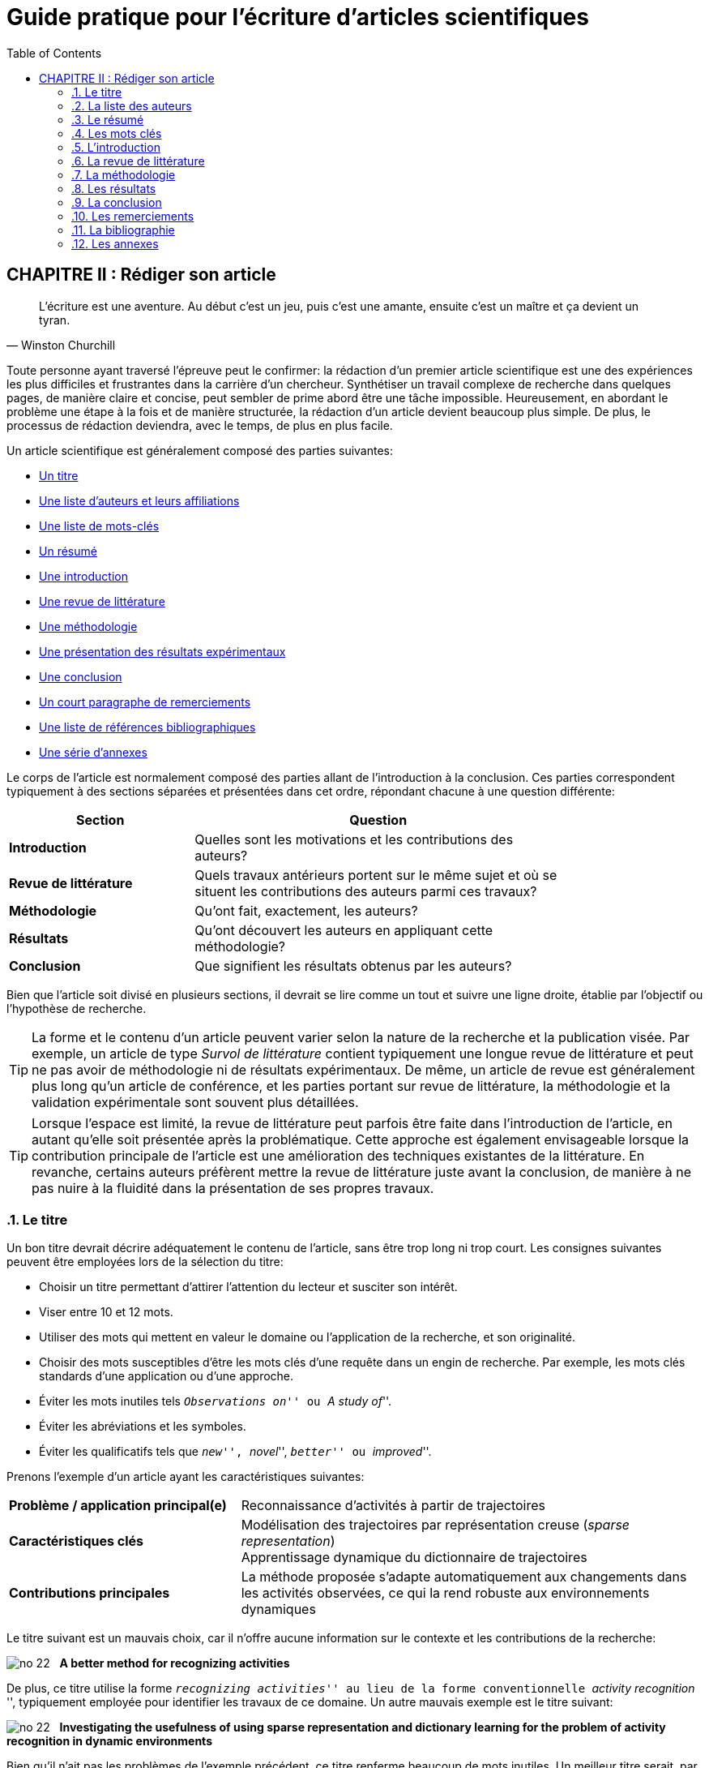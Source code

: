 = Guide pratique pour l'écriture d'articles scientifiques
:awestruct-layout: default
:awestruct-show_header: true
:imagesdir: images
:doctype: article
:icons:
:iconsdir: ../../images/icons
:toc:
:toc-placement!:

:numbered:

:homepage: http://localhost:4242

:good: image:../../images/icons/check-22.png[] &nbsp;
:bad: image:../../images/icons/no-22.png[] &nbsp;

// Hack to have the callouts work in example blocks:
:co1: image:../../images/icons/callouts/1.png[]
:co2: image:../../images/icons/callouts/2.png[]
:co3: image:../../images/icons/callouts/3.png[]
:co4: image:../../images/icons/callouts/4.png[]
:co5: image:../../images/icons/callouts/5.png[]
:co6: image:../../images/icons/callouts/6.png[]
:co7: image:../../images/icons/callouts/7.png[]
:co8: image:../../images/icons/callouts/8.png[]
:co9: image:../../images/icons/callouts/9.png[]
:co10: image:../../images/icons/callouts/10.png[]

toc::[]

:numbered!:


[[rediger-article]]
== CHAPITRE II : Rédiger son article

[[churchill]]
[quote, Winston Churchill]
____
L’écriture est une aventure. Au début c’est un jeu, puis c’est une amante, ensuite c’est un maître et ça devient un tyran.
____

:numbered:

Toute personne ayant traversé l'épreuve peut le confirmer: la rédaction d'un premier article scientifique est une des expériences les plus difficiles et frustrantes dans la carrière d'un chercheur. Synthétiser un travail complexe de recherche dans quelques pages, de manière claire et concise, peut sembler de prime abord être une tâche impossible. Heureusement, en abordant le problème une étape à la fois et de manière structurée, la rédaction d'un article devient beaucoup plus simple. De plus, le processus de rédaction deviendra, avec le temps, de plus en plus facile.

Un article scientifique est généralement composé des parties suivantes: 

[options="compact"]
====
* <<titre, Un titre>>
* <<liste-auteurs, Une liste d'auteurs et leurs affiliations>> 
* <<mots-cles, Une liste de mots-clés>>
* <<resume, Un résumé>>
* <<introduction, Une introduction>>
* <<revue-litterature, Une revue de littérature>>
* <<methodologie, Une méthodologie>>
* <<resultats, Une présentation des résultats expérimentaux>>
* <<conclusion, Une conclusion>>
* <<remerciements, Un court paragraphe de remerciements>> 
* <<bibliographie, Une liste de références bibliographiques>>
* <<annexes, Une série d'annexes>>
====
  
Le corps de l'article est normalement composé des parties allant de l'introduction à la conclusion. Ces parties correspondent typiquement à des sections séparées et présentées dans cet ordre, répondant chacune à une question différente:
    
[width="80%",cols="2,4",options="header"]
|=========================================================
| Section | Question
| *Introduction* | Quelles sont les motivations et les contributions des auteurs?
| *Revue de littérature* | Quels travaux antérieurs portent sur le même sujet et où se situent les contributions des auteurs parmi ces travaux?
| *Méthodologie* | Qu’ont fait, exactement, les auteurs?
| *Résultats* | Qu’ont découvert les auteurs en appliquant cette méthodologie?
| *Conclusion* | Que signifient les résultats obtenus par les auteurs?
|=========================================================

Bien que l'article soit divisé en plusieurs sections, il devrait se lire comme un tout et suivre une ligne droite, établie par l'objectif ou l'hypothèse de recherche.

TIP: La forme et le contenu d'un article peuvent varier selon la nature de la recherche et la publication visée. Par exemple, un article de type _Survol de littérature_ contient typiquement une longue revue de littérature et peut ne pas avoir de méthodologie ni de résultats expérimentaux. De même, un article de revue est généralement plus long qu'un article de conférence, et les parties portant sur revue de littérature, la méthodologie et la validation expérimentale sont souvent plus détaillées.

TIP: Lorsque l'espace est limité, la revue de littérature peut parfois être faite dans l'introduction de l'article, en autant qu'elle soit présentée après la problématique. Cette approche est également envisageable lorsque la contribution principale de l'article est une amélioration des techniques existantes de la littérature. En revanche, certains auteurs préfèrent mettre la revue de littérature juste avant la conclusion, de manière à ne pas nuire à la fluidité dans la présentation de ses propres travaux.    

[[titre]]
===	Le titre

Un bon titre devrait décrire adéquatement le contenu de l'article, sans être trop long ni trop court. Les consignes suivantes peuvent être employées lors de la sélection du titre:

====
* Choisir un titre permettant d'attirer l'attention du lecteur et susciter son intérêt.
* Viser entre 10 et 12 mots.
* Utiliser des mots qui mettent en valeur le domaine ou l'application de la recherche, et son originalité.
* Choisir des mots susceptibles d'être les mots clés d'une requête dans un engin de recherche. Par exemple, les mots clés standards d'une application ou d'une approche. 
* Éviter les mots inutiles tels ``__Observations on__'' ou ``__A study of__''.
* Éviter les abréviations et les symboles.
* Éviter les qualificatifs tels que ``__new__'', ``__novel__'', ``__better__'' ou ``__improved__''.
====

Prenons l'exemple d'un article ayant les caractéristiques suivantes:

[width="100%", cols="4,8"]
|=========================================================
| *Problème / application principal(e)* | Reconnaissance d'activités à partir de trajectoires
| *Caractéristiques clés* | 

Modélisation des trajectoires par représentation creuse (_sparse representation_) +
Apprentissage dynamique du dictionnaire de trajectoires

| *Contributions principales* | La méthode proposée s'adapte automatiquement aux changements dans les activités observées, ce qui la rend robuste aux environnements dynamiques  
|=========================================================      

Le titre suivant est un mauvais choix, car il n'offre aucune information sur le contexte et les contributions de la recherche:

// .Un mauvais choix de titre
====
{bad} *A better method for recognizing activities*
====

De plus, ce titre utilise la forme ``__recognizing activities__'' au lieu de la forme conventionnelle ``__activity recognition__ '', typiquement employée pour identifier les travaux de ce domaine. Un autre mauvais exemple est le titre suivant:

====
{bad} *Investigating the usefulness of using sparse representation and dictionary learning for the problem of activity recognition in dynamic environments*
====

Bien qu'il n'ait pas les problèmes de l'exemple précédent, ce titre renferme beaucoup de mots inutiles. Un meilleur titre serait, par exemple, le suivant: 

====
{good} *Dynamic activity recognition using sparse representation and dictionary learning*
====

Ainsi, ce titre renseigne le lecteur sur l'application (i.e., _activity recognition_), l'approche proposée (i.e., _sparse representation_ avec _dictionary learning_), et la contribution de la recherche (i.e., _dynamic_). 

Des astuces de style peuvent également être utilisées pour rendre un titre plus intéressant, comme dans l'exemple suivant:

====
{good} *SARA: A dynamic activity recognition approach using sparse representation and dictionary learning*
====

////

TIP: Pour que l'article puisse être trouvé à partir d'une requête non-spécifique dans un moteur de recherche (i.e., une requête ne visant pas directement l'article), éviter les mots trop génériques ou trop spécifiques. Ainsi, les mots trop génériques risquent d'engendrer trop de résultats à une requête contenant ces mots. À l'opposé, les mots trop spécifiques limitent les chances de l'article d'être retrouvé à l'aide d'une requête portant sur un thème plus général (e.g., une approche ou une application).
////

TIP: Certains revues ou conférences exigent également un titre courant (_running title_) qui sera imprimé en tête ou en pied de page de l'article. Le titre courant est généralement une version écourtée du titre principal, et a normalement entre 30 et 50 caractères.

[[liste-auteurs]]
=== La liste des auteurs

Si l'article comporte plusieurs co-auteurs, il est nécessaire de déterminer l'ordre dans lequel apparaissent leurs noms dans l'article. En apparence banale, cette décision peut être source de conflit car l'ordre des auteurs est souvent associé à l'importance de leur contribution dans le travail. En particulier, une plus grande reconnaissance est traditionnellement donnée au premier auteur de la liste, ce qui peut avantager cet auteur lors de demandes de bourse ou de  subventions.

Les règles utilisées pour déterminer l’ordre des auteurs varient d’une équipe de recherche à une autre, et cet ordre est normalement choisi par le directeur de l'équipe. Les règles les plus souvent rencontrées sont les suivantes:

Ordre de contribution::
Les auteurs sont énumérés selon leur contribution à la préparation de l’article ou au financement de la recherche, allant de la plus grande contribution à la moindre. Certains superviseurs vont intentionnellement mettre les étudiants du projet comme premiers auteurs, afin d'augmenter leurs chances d'obtenir une bourse.
////
, car la reconnaissance associée à ce rôle est plus importante pour l'étudiant que pour eux-mêmes
////

Ordre alphabétique::
Pour éviter les conflits, certaines personnes vont préférer mettre les auteurs en ordre alphabétique de leur nom de famille. Cette règle est également employée pour les articles ayant un grand nombre d'auteurs. 
// Évidemment, les personnes dont le nom famille commence par la lettre \'__A__' trouverons cette règle particulièrement intéressante...

Autres considérations::
D’autres règles peuvent également être employées pour déterminer l’ordre des auteurs. Par exemple, dans le domaine de la santé (et, par extension, en génie biomédical), il est fréquent que le directeur de l’équipe soit placé en dernier, ce qui lui confère une reconnaissance particulière. 

Il arrive aussi que les auteurs soient triés selon leur affiliation (e.g., université, département, etc.) ou leur rôle (e.g., étudiant, superviseur, co-superviseur, etc.).

CAUTION: Comme toujours, il est important de consulter son superviseur, ainsi que les autres co-auteurs, dans cette décision.

[[resume]]
=== Le résumé

Le résumé (i.e., __abstract__ en anglais) joue un rôle essentiel dans un article. D'une part, il sert à susciter l'intérêt du lecteur et lui convier rapidement la nature du travail. Un bon résumé incitera le lecteur à lire l'article au complet, tandis qu'un résumé mal rédigé aura l'effet inverse. D'autre part, alors que l'accès à l'article complet est souvent limité, le résumé est normalement disponible sans restriction.        

Un bon résumé devrait être une version condensée de l'article, suivant la même structure que l'article et faisant ressortir les points principaux de chacune de ses sections. Voici quelques consignes à suivre lors de la rédaction du résumé: 
====
* Le résumé doit mentionner clairement les éléments suivants:
+
** Le contexte et la problématique de recherche.
** Les objectifs et les contributions principales.
** Les étapes principales de la méthodologie (e.g., cadre expérimental, approche d'analyse, etc.).
** Les résultats les plus importants et les conclusions.
+
* Le résumé doit souligner clairement l'aspect original et innovateur du travail.
// * Le passé devrait normalement être employé dans la rédaction
* Le résumé doit respecter les contraintes de longueur imposées par la revue ou le système de soumission (typiquement entre 150 et 250 mots).
* Le résumé doit être indépendant de l'article, et devrait pouvoir se lire sans avoir à consulter ce dernier.
*	Le résumé ne doit pas être une seconde introduction.  C’est-à-dire qu’il doit être un résumé _complet_ de l’article et inclure la méthodologie, des résultats et des conclusions.
* Le résumé ne doit pas contenir de références à la littérature, aux figures ou aux tableaux de l'article.
* Le résumé ne doit pas contenir d'acronymes ou d'abréviations, sauf si elles sont connues et conventionnelles.
====

Revenant à notre exemple précédent, on pourrait proposer le résumé suivant: 

====
{good} *Abstract:* +
{co1} Activity recognition is essential to many pervasive computing applications related to surveillance, assisted living, healthcare and human-computer interfaces. {co2} So far, research in this field has focused on small static environments, which allow only well-defined activities. However, several important applications are set in large-scale environments, such as factories or hospitals, where activities can be complex and emerging behaviors are common. {co3} In this paper, we propose a novel approach based on sparse representation to recognize activities from spatio-temporal data. Using an online dictionary learning strategy, this approach can adapt to changes in dynamic environments, making it more robust than existing methods. {co4} To assess the usefulness of our approach, we evaluated its performance on four real-life datasets, and compared it to that of state-of-the-art methods based on Hierarchical Hidden Markov Models and Gaussian Mixture Models. {co5} Results of these experiments showed our approach to be more accurate than existing methods on the tested datasets.
====

Ce résumé peut être décomposé comme suit:

<1> Contexte de recherche
<2> Problématique de recherche
<3> Contributions principales
<4> Méthodologie expérimentale
<5> Résultats et conclusion    

TIP: Bien que le résumé soit au début de l'article, cette partie devrait normalement être rédigée *en dernier*. Une technique pour aider la rédaction de cette partie est la suivante. On commence d'abord par identifier les phrases les plus importantes de chaque section. On forme ensuite un paragraphe avec ces phrases, en respectant leur ordre dans l'article. Enfin, on révise le paragraphe en retirant ou ajoutant des mots, de manière à rendre le tout cohérent et clair.

[[mots-cles]]
=== Les mots clés

La plupart des conférences ou revues exigent les auteurs de fournir une liste de 3 à 10 mots clés qui serviront à classifier et indexer l’article. Tout comme le titre, le choix de cette liste est important car il permettra aux lecteurs de trouver l’article plus facilement, à partir d’une requête reliée au même thème dans un engin de recherche. Suivez ces consignes pour le choix des mots clés:

====
* Ne pas séparer les mots composés formant une seule unité sémantique. Par exemple, on mettrait le mot composé *_wireless communications_* dans la liste, au lieu des mots *_wireless_* et *_communications_* séparément. 
* Inclure *tous* les mots (simples ou composés) importants du titre et du résumé. Dans certains cas, il peut également être pertinent d'inclure les mots importants du titre de la revue ou de la conférence, par exemple, le mot composé *_environmental science_* pour la conférence _International Conference on Energy and Environmental Science_.
* Utiliser le pluriel pour les mots clés désignant un élément quantifiable. Ainsi, on préfèrera *_networks_* à *_network_*.
* Éviter les abréviations et les acronymes non conventionnels. Pour les acronymes conventionnels, on peut également ajouter la forme épelée de l'acronyme comme un mot composé. Par exemple, on mettrait l'acronyme *_VCSEL_* et le mot composé *_Vertical Cavity Surface Emission Laser_* comme deux mots clés séparés.
* Ne pas lier, si possible, les mots composés par un trait d'union. Par exemple, mettre *_knowledge management_* au lieu de *_knowledge-management_*.
* Respecter les contraintes de la conférence ou revue (e.g., nombre minimum et maximum de mots clés, lettres minuscules ou majuscules, ordre alphabétique ou importance, etc.).
====

En se basant sur ces consignes, on pourrait identifier les mots clés suivants:

====
{good} *Mots clés*: Modeling; Numerical simulation; Iterative method; Algorithm; Turbulent flow; Aerodynamics; Velocity distribution; Three dimensional flow; Rotor; Wake; Wind generator; Wind energy 
====

TIP: Une stratégie pour identifier des mots clés pertinents est de consulter ceux utilisés dans les articles similaires au sien.

[[introduction]]
=== L’introduction

Étant la première section rencontrée par le lecteur, l'introduction peut avoir un impact important sur sa perception de l'ensemble du travail. Une introduction mal rédigée, ou dans laquelle les motivations, objectifs ou contributions de la recherche ne sont pas clairement décrits, laissera une mauvaise impression au lecteur. Il est donc important d'accorder un soin particulier à cette section.

Une bonne introduction contient typiquement les parties suivantes:

:numbered!:

==== Contexte
L'introduction commence normalement par une présentation générale du contexte (e.g., domaine, application, processus, etc.) dans lequel s'insère la recherche. Le rôle de cette partie est double. Tout d'abord, elle permet d'amener naturellement le lecteur vers la problématique spécifique de recherche. Ensuite, elle sert à motiver la recherche en décrivant l'importance de son contexte.


Par exemple, la présentation du contexte pourrait se faire comme suit:

====
{good} In recent years, the field of applied spectroscopy has attracted a growing amount of interest, due to its numerous applications in the detection of chemicals and microorganisms, sensors and medical instrumentation [1]. In many industrial systems, the task of recognizing color plays a key role *...*
====

La référence [1] correspondrait typiquement à un article général ou un survol de littérature sur le domaine de la spectroscopie appliquée.


==== Problématique

Une fois le contexte général établi, il faut identifier plus précisément le problème ou la question spécifique à la recherche présentée dans l’article. Par exemple, il peut s’agir d’une limitation des approches existantes, d’une application nouvelle ou différente, d’une question ouverte, etc. Une fois de plus, il faut bien insister sur l’importance du problème visé ou la question visée par la recherche, pour qu’elle ne soit pas perçue comme simpliste ou inutile.

Voici un exemple de problématique:

====
{good} Although various activity recognition methods have been proposed, most of them are constrained to small static environments in which only a few well-defined activities are allowed. This constitutes a significant limitation, as several important applications are set in large-scale environments with complex activities and emerging behaviors. As emphasized by Smith and Jones [2], activity recognition in dynamic environments is a highly complex problem for which no satisfying solution exists *...*
====

Dans ce cas, la référence [2] est employée pour justifier l'importance du problème de recherche.

==== Contributions

La partie suivante sert à décrire l'approche proposée pour répondre au problème ou à la question de recherche. L'objectif n'est pas de décrire en détails cette approche (cela sera fait dans la section <<methodologie, Méthodologie>>) mais plutôt de présenter ses grandes lignes, en mettant l'accent sur ses *avantages* et *aspects innovateurs*.

Par exemple:

====
{good} To address this problem, we propose a transmit diversity scheme that improves the signal quality at the receiver on one side of the link by simple processing across two transmit antennas on the opposite side. The scheme may easily be generalized to two transmit antennas and M receive antennas to provide *...* 

Our approach differs from existing methods in two important ways. First, it is done without any feedback from the receiver to the transmitter. Also, the computational complexity is significantly lower than *...*
====

==== Plan de l'article

Il est courant de terminer l'introduction en présentant la structure du reste de l'article, comme dans l'exemple suivant:

====
{good} The rest of this paper is organized as follows. In Section II, the classical maximal ratio combining approach is discussed and basic definitions are given. In Section III, we then present our proposed two-branch transmit diversity scheme *...*
====

TIP: L'introduction est, pour plusieurs, la partie de l'article la plus difficile à rédiger. Cela s'explique par le fait suivant: en étant la majorité du temps concentré sur les détails de sa recherche (e.g., implémentation de la solution, analyse des résultats, etc.) il est facile de perdre de vue les motivations, hypothèses et objectifs initiaux de cette recherche. Pour faciliter la  rédaction, il est donc nécessaire de prendre un certain recul et de considérer la recherche dans son ensemble.

CAUTION: Dans un article complet, l'introduction ne devrait pas faire une revue de la littérature. Seules les références nécessaires à la motivation de la recherche sont nécessaires.

:numbered:

[[revue-litterature]]
===	La revue de littérature

Comme l'indique son nom, cette section sert à présenter les principaux travaux de la littérature portant sur le même sujet que l'article. L'objectif n'est pas de faire un survol complet des travaux d'un domaine, tel que fait dans un article de type _Survol de littérature_, mais plutôt de situer les contributions de l'article par rapport aux travaux antérieurs. Cette section permet également de démontrer au lecteur sa connaissance du domaine. 

Respectez les consignes suivantes lors de la rédaction de la revue de littérature:

====
* Se concentrer sur les travaux récents, si possible considérés comme l'état de l’art pour le problème ciblé, et sur ceux (peut-être moins récents) qui contiennent les idées les plus proches de celles exploitées dans l’article.
* Se limiter à des publications de qualité, dans des revues ou conférences réputées. Cela implique qu'il faut *lire* les articles référés!
* Structurer les travaux de manière cohérente, par exemple, selon l’approche qu’ils proposent ou leur application.
* Identifier les avantages et limitations respectives des travaux cités.
* Si les mêmes auteurs ont publié plusieurs articles sur le même sujet, citer uniquement le travail le plus récent ou celui qui est relié de plus près à l’article que vous rédigez.
====

Les exemples suivants illustrent certaines de ces consignes:

====
{good} In order to minimize crosstalk, all-solid multicore fibers have been demonstrated with heterogeneous [11] or trench-assisted [12], [13] cores, as well as in a ring configuration [14]. On the other hand, Tsuchida et al. [15] have shown that single-core holey microstructured fibers (MFs) can be tailored to much lower bend radii *...*
====

====
{good} 
Aras et al. [3] present a generative framework, based on Hierchical Hidden Markov Models (HHMM), to identify the activites of elderly people in a nursing home *...* Due to its ability to learn high-level activities, this approach obtained a higher accuracy than the standard HMM model *...* However, as pointed out later [4], transition-based models like HHMM are often sensitive to variations in the set of activities *...*
====

TIP: Utilisez les bases de données de la bibliothèque (_Compendex_, _Inspec_, _IEEExplore_, _PubMed_, etc.) ou des outils tels que _Google Scholar_ pour faciliter la recherche de références. Ces outils permettent de limiter la recherche aux travaux récents en spécifiant une année minimale. Par ailleurs, le nombre de références à chaque article énuméré est affiché par ces outils et peut être utilisé pour identifier les travaux les plus influents d’un domaine.

CAUTION: Une revue de littérature trop générale ou n’incluant pas les travaux considérés comme l'état de l’art est un motif fréquent de refus d’un article.

[[methodologie]]
===	La méthodologie

Cette section constitue normalement le noyau central de l'article. C'est dans celle-ci qu'on explique en détails les principaux éléments de sa recherche, les étapes de sa réalisation, ainsi que l'approche expérimentale utilisée pour valider ses hypothèses. 

:numbered!:

==== Structure et titres

La méthodologie est très souvent la section la plus longue et la plus complexe d’un article. Elle renferme normalement plusieurs sous-sections et il n’est pas rare d’avoir même des sous-sous-sections. Il est donc important de bien structurer sa présentation, de sorte que le lecteur puisse suivre et comprendre chacune de ses parties, sans avoir à revenir en arrière ou lire une autre section.

Pour faciliter la tâche du lecteur, il est nécessaire de choisir des titres significatifs pour les sous-sections. Un bon titre devrait donner une idée précise sur le contenu de la sous-section, en utilisant aussi peu de mots que possible.

Par exemple, le titre suivant décrit bien le contenu de la section, mais est trop long:
====
{bad} *The process of learning our model using training data*
====

Un titre plus court mais informatif serait le suivant:
====
{good} *Learning the model*
====

==== Notation

Les articles scientifiques utilisent souvent des symboles mathématiques pour identifier les différentes variables, constantes, paramètres, etc. de la méthode de recherche. L’utilisation de tels symboles permet de simplifier grandement l'écriture, mais peut également confondre le lecteur, en particulier si ce dernier n’est pas familier avec la notation employée.

Pour faciliter le plus possible la lecture, il faut s'assurer de bien présenter la notation au début de la méthodologie. Cela correspond à:

* Spécifier les règles générales de notation. Par exemple, il est commun d'utiliser une lettre majuscule pour désigner une matrice, une lettre minuscule en gras pour un vecteur, et une lettre minuscule pour un scalaire
* Définir chacun des symboles employés dans la méthodologie, en spécifiant son type (e.g., nombre entier positif, matrice _m_ x _n_ de nombre réels, etc.) et son rôle (e.g., méta-paramètre du modèle, variable représentant un certain élément du modèle, etc.)

Lorsque la notation renferme un grand nombre de symboles, celle-ci peut être synthétisée sous la forme d'un tableau. Par exemple:

[width="80%",cols="^1,6",options="header"]
|=========================================================
| Symbol | Definition
|   _D_  | An _n_ x _l_ matrix representing the dictionary of training trajectories
|   _n_  | The number of training trajectories
|   _l_  | The length of a training trajectory 
| *...*  |  *...*
|=========================================================

==== Cadre théorique

Avant de décrire en détail sa méthode de recherche, il peut être nécessaire de présenter le cadre théorique sur lequel s'appuie cette méthode. Ce dernier est composé de principes généraux reconnus dans le domaine, qui sont utilisés ou adaptés dans sa propre méthode. L'objectif du cadre théorique est double:

. Motiver son propre travail en le reliant à des concepts reconnus
. Alléger la présentation de sa méthode en référant à des travaux utilisant les mêmes concepts

Par exemple, le cadre théorique pourrait contenir une technique reconnue sur laquelle se base l'approche proposée dans l'article:
====
{good} We first present the sparse reconstruction model that underlies the proposed approach. In this model, a signal _y_ is represented as a sparse linear combination of training signals in a dictionary _D_, known as _atoms_. This model can be expressed as follows: *...* The task of finding the combination coefficients in this model is known as _basis pursuit denoising_ [5] *...*
====

==== Description de la méthode

Une fois la notation et le cadre théorique présentés, on peut ensuite décrire sa propre méthode de recherche. Selon la nature de la recherche, cette description peut contenir les éléments suivants:
 
* Les principales étapes de la méthodologie (e.g., analyse, conception, implémentation, etc.).
* Les composantes majeures du système ou du montage expérimental, ainsi que leur rôle, propriétés, etc.
* Les processus de calcul sous forme d’équations, de circuits ou d'algorithmes.
* Les caractéristiques théoriques de la méthode (e.g., les variables indépendantes, les variables dépendantes, le traitement des variables confuses, etc. dans le cas d’une modélisation mathématique, ou la complexité en termes de temps de calcul et de mémoire, etc. dans le cas d’un algorithme).

Les conseils suivants sont à considérer dans la description de la méthode:

====
* Pour faciliter la compréhension du lecteur, présenter les principes généraux de la méthode avant ses détails. Par exemple, on peut illustrer la méthode à l’aide d’un schéma conceptuel et décrire les différentes composantes de ce schéma.
* S’assurer que le lecteur a tous les détails nécessaires pour reproduire les travaux décrits dans l'article.
* Justifier ses choix d’analyse, conception, etc. à l’aide d’arguments théoriques (e.g., preuve mathématique), de principes reconnus ou de données empiriques (dans ce cas, celles-ci doivent être abondantes). Citer des travaux de la littérature si nécessaire.
* Centrer le contenu de cette partie autour des objectifs et contributions de recherche présentés dans l’introduction. La principale contribution devrait ainsi occuper une partie plus importante que les contributions mineures.
====

==== Protocole expérimental

Le nombre de travaux de recherche augmentant sans cesse, la validation expérimentale de ces travaux devient de plus en plus importante. Conséquemment, même si un article offre des contributions originales et de bons résultats, il peut quand même être refusé si son protocole expérimental est incomplet ou inadéquat.

Un bon protocole expérimental devrait ainsi avoir les deux propriétés suivantes:

Sensibilité et Spécificité::
+
Les expérimentations doivent permettre de valider ou d’invalider une hypothèse de départ.  Les conditions expérimentales doivent donc idéalement avoir été contrôlées pour bien mesurer les effets recherchés (sensibilité) et ne mesurer que ces effets (spécificité).
+
Reproductibilité::
Comme pour la description de la méthode, il est essentiel de fournir tous les détails nécessaires pour répéter les expériences décrites dans l'article et obtenir les mêmes résultats ou conclusions. Cela peut inclure:
+
====
* Les données utilisées dans les expériences, la nature de ces données et leurs sources. Si ces données proviennent de simulations, décrire le processus et les paramètres utilisés pour les générer.
* L'environnement dans lequel les expériences ont été réalisées. Par exemple, si les tests ont été réalisés par des moyens informatiques, spécifier leurs caractéristiques matérielles et logicielles (e.g., nombre de processeurs et leur cadence, quantité de mémoire vive, langage de programmation, etc.). Si les tests utilisent des instruments de mesure, on spécifiera toutes leurs caractéristiques pertinentes (e.g. marque, précision, méthode de calibrage utilisée, etc.).
* Les différentes approches testées, ainsi que les valeurs des paramètres employées durant les tests.
* Les métriques employées pour évaluer la validité des approches testées.
====
+
Pertinence::
Une propriété tout aussi importante du protocole expérimental est sa pertinence. Des caractéristiques communes aux protocoles pertinents sont les suivantes:
+
====
* Les données correspondent bien (e.g., taille, complexité, etc.) à celles pouvant être rencontrées dans l'application de la recherche.
* Les approches utilisées comme étalons de comparaison sont considérées comme l'état-de-l'art.
* La procédure pour déterminer les paramètres des méthodes testées est non-biaisée, pour ne pas avantager certaines méthodes au détriment des autres.
* Les métriques d'évaluation sont celles couramment utilisées pour le problème visé.
====

TIP: Dans certains cas, la description du protocole expérimental est donnée dans la même section que la présentation des résultats.

CAUTION: Assurez-vous de toujours respecter les principes de confidentialité et d'éthique dans la présentation de vos travaux.

:numbered:

[[resultats]]
=== Les résultats

Le rôle de cette section est de présenter ses principaux résultats et de les analyser en fonction des questions et hypothèses de sa recherche. Les résultats sont normalement présentés sous la forme de tableaux et figures, dont la séquence respecte un ordre logique. Par exemple, cette séquence pourrait correspondre à différentes expériences, chacune visant une certaine question de recherche ou servant à étudier une certaine propriété de l'approche proposée. Le texte de cette section devrait suivre cette même séquence et, en référant aux tableaux et figures, souligner les résultats nécessaires pour répondre aux questions et hypothèses de recherche.

CAUTION: Tous les résultats importants doivent être inclus dans la présentation, même ceux qui paraissent défavorables ou aller à l'encontre des hypothèses de recherche. Un chercheur qui omet volontairement certains résultats peut ainsi perdre sa crédibilité. En revanche, une approche honnête, qui expose les résultats négatifs et tente de les expliquer, sera souvent récompensée.

:numbered!:

==== Tableaux et figures

Après avoir lu le titre et le résumé d'un article, plusieurs lecteurs consulteront directement ses tableaux et figures pour décider s'il vaut la peine d'être lu ou non. Ces tableaux et figures doivent donc être visuellement intéressants et faciles à comprendre sans avoir à se référer au texte. Voici d'autres consignes à suivre lors de l'élaboration de ses tableaux et figures: 

====
* Se limiter aux tableaux et figures reliés directement aux objectifs, questions et hypothèses de recherche.

* Ne pas utiliser de tableaux ou de figures si leur contenu peut être présenté facilement dans le texte.

* Créer pour chaque tableau ou figure une légende qui, sans être trop longue, permet de comprendre son contenu sans avoir à se référer au texte.

* Mettre la légende au dessus des tableaux et en dessous des figures (ou, le cas échéant, suivre les instructions fournies par le gabarit de la conférence ou de la revue).

* S'assurer que *tous* les tableaux et figures sont cités dans le texte, et qu'ils sont numérotés selon leur ordre de citation. 

* En référant à un tableau ou une figure spécifique dans le texte, mettre la première lettre en majuscule. Par exemple: ``__As shown in Figure 1 ...__'' ou ``__See Table 1 for ...__''.

* Éviter les tableaux et figures qui dépassent la largeur ou la hauteur permise.

* Si le contenu d'un tableau ou d'une figure provient d'un autre article, citer cet article dans la légende. Si une figure est reproduite intégralement, *s'assurer d'avoir la permission du détenteur des droits d'auteur* de cette figure.

* Utiliser le plus souvent possible une figure pour illustrer les schémas complexes, au lieu d'expliquer en mots ces schémas (i.e., _une image vaut mille mots_). 

* Choisir un tableau au lieu d'une figure si la valeur exacte d'un résultat est plus importante que sa tendance ou les relations qu'il exprime.

* Ordonner, si possible, les colonnes et rangées d'un tableau selon une séquence logique.

* Choisir des titres pour les colonnes et/ou rangées des tableaux qui mettent en évidence leur rôle.

* Éviter le plus possible les lignes horizontales ou verticales à l'intérieur d'un tableau.

* Produire les graphiques et illustrations à l'ordinateur, jamais à la main. 
 
* Mettre toute explication détaillée d'une figure dans sa légende et non directement dans la figure.

* Éviter les couleurs pour distinguer les éléments d'une figure (e.g., les courbes d'un graphique) car l'article pourrait être imprimé en noir et blanc (sauf s’il s’agit, par exemple, d’un article sur la génération ou la perception des couleurs). Distinguer plutôt ces éléments à l'aide de styles différents (e.g., lignes pointillées, polices différentes, etc.).

* Utiliser des titres informatifs pour identifier les axes d'un graphique. Préciser les unités des axes à côté de ces titres.
====

TIP: Les articles dont la mise-en-page est à double colonne autorisent souvent de mettre les tableaux plus larges en mode simple colonne. 

TIP: Si l'article contient beaucoup de résultats sous la forme de tableaux et figures, il peut être préférable de mettre une partie de ces résultats en annexe afin d'alléger le texte. On laisse typiquement dans le corps de l'article les résultats plus importants, ou bien un résumé des résultats en annexe (e.g., moyenne sur l'ensemble des jeux de données testés).

[[analyses-statistiques]]
==== Analyses statistiques

Les résultats doivent toujours être interprétés de manière objective, sans extrapoler ou chercher des conclusions non supportées par ceux-ci. Ainsi, un lecteur devrait normalement pouvoir arriver à ces conclusions par lui-même, si on lui présente ces résultats objectivement. 

Une conclusion qui semble apriori supportée par les résultats peut cependant s'avérer erronée si elle ne possède pas la signification statistique requise. Cette erreur est souvent rencontrée dans la comparaison de différentes approches, où une approche est déclarée la meilleure si sa performance moyenne sur un certain nombre de tests est plus grande que celle des autres approches. Or, si le nombre de tests est très petit ou l’écart type des résultats est très grand, ces résultats peuvent être en grande partie dus au hasard.
 
Pour éviter ce genre d'erreurs, il est recommandé d'utiliser un test d'hypothèse statistique. Pour réaliser un tel test, il faut tout d'abord formuler une hypothèse (dite _hypothèse nulle_) en lien avec la question à laquelle on tente de répondre. Par exemple:

====
*Hypothèse:* {nbsp} Les méthodes _A_ et _B_ ont des performances égales.
====
 
Cette hypothèse correspond à une statistique qui est estimée à partir d'un échantillon. Dans l'exemple précédent, la statistique serait l'écart des performances moyennes (supposée être nulle si les méthodes sont équivalentes), et l'échantillon correspond aux tests sur lesquels on compare les méthodes. Ensuite, on vérifie que la valeur estimée tombe dans un certain intervalle de confiance, correspondant typiquement à 95% de la probabilité (i.e., _p-valeur_ de 0.05). Si cette valeur est à l'extérieur de l'intervalle, on peut alors rejeter l'hypothèse. 

CAUTION: Cela ne signifie pas qu'une méthode est meilleure qu'une autre, mais plutôt que cette conclusion est très probable dans le contexte présenté et pour le type de données analysées dans l’article.

Le test de l'exemple précédent, connu sous le nom de _test-t pairé_, permet de conclure avec un certain niveau de confiance que les performances de deux méthodes ne sont pas équivalentes. Cependant, ce test ne nous permet pas de déterminer laquelle des deux méthodes est la meilleure. Pour cela, il faut utiliser un test unilatéral (_one-tailed test_) qui considère uniquement la probabilité que la valeur estimée soit d'un certain côté de la valeur espérée (zéro dans l'exemple). 

TIP: Le logiciel _Statgraphics Centurion_ est un logiciel de calcul statistique qui permet non seulement de réaliser un grand nombre de statistiques descriptives sur des échantillons de données existantes (e.g. moyenne, écart type, diagramme de corrélation, etc.), mais qui possède aussi et surtout des outils de statistiques inférentielles ou déductives, qui aident à prendre des décisions au sujet des données à rassembler (e.g. prédiction de la durée de vie d’une pièce, prédiction du nombre d’échantillons requis pour vérifier à 95% que B améliore A d’au moins 20%, etc.). Il est disponible à toute la communauté étudiante et de recherche de l’ÉTS et ses leçons (tutoriels) décrivent bien l’utilisation des différentes procédures. Procurez-le vous en vous adressant à support-xyz@etsmtl.ca, où xyz sont les lettres identifiant votre département (e.g., support-logti@etsmtl.ca).

////
Le http://abacus.bates.edu/~ganderso/biology/resources/statistics.html[document suivant] explique plus en détails comment faire des tests d'hypothèses.
////

==== Interprétation des résultats

Il ne suffit généralement pas d’analyser ses résultats par des tests statistiques; encore faut-il les interpréter.  Par exemple, un test statistique pourrait indiquer qu’en moyenne, la méthode de calcul A donne des résultats plus près de la réalité que la méthode de calcul B, avec un niveau de confiance de 95%.  Cependant, le test ne donne aucune interprétation du résultat, c’est-à-dire aucun renseignement sur les raisons pour lesquelles la méthode A est meilleure que la méthode B.  Il est donc judicieux d’avancer des explications plausibles (en s’appuyant sur les détails méthodologiques des approches A et B, et sur les caractéristiques des données qu’elles traient) pour les résultats obtenus.  Par exemple:

====
{good} The fact that the simple five-parameter logistic function provided a better approximation than the more flexible neural network approach for previously unseen data might be explained by an over-fitting issue with the neural network [Haykin 2008], especially in light of the small number of data available for model fitting.  Such small data sets are typical in the context of our problem; therefore, simple parametric approaches should not be overlooked.
====

Cette interprétation est particulièrement pertinente lorsqu’on discute de résultats ``négatifs'' (i.e. contraires à l’hypothèse de départ) et particulièrement utile pour l’avancement de la recherche.  Elle permet d’identifier les situations où l’approche proposée ne fonctionne pas et d’émettre de nouvelles hypothèses de recherche.

:numbered:

[[conclusion]]
===	La conclusion

La conclusion sert à faire un résumé des objectifs, contributions et résultats principaux de la recherche. Cette section comporte typiquement les trois parties suivantes.

:numbered!:

==== Rappel des objectifs et contributions

La conclusion commence souvent par un bref rappel des objectifs et contributions de la recherche. Même si ces éléments ont déjà été énoncés dans l'introduction, ceux-ci ont pu être oubliés durant la lecture de l'article. De plus, ayant maintenant lu l'article, le lecteur est maintenant en mesure de mieux comprendre et apprécier ces objectifs et contributions.

Cette partie est normalement très courte (2 ou 3 phrases). Par exemple:

====
{good} We presented a new approach to the development of the adaptive wind turbine control systems. The main objective of the proposed control strategy is to maximize the captured *...*
====

==== Résumé des résultats clés et principales conclusions

La partie suivante permet de réponde aux questions de recherche ou évaluer l'atteinte des objectifs, en soulignant les résultats clés de l'article et ses principales conclusions. Cette partie devrait adresser les questions suivantes:

====
* Est-ce que les résultats permettent de répondre aux questions de recherche ou confirmer ses hypothèses?
* Comment les résultats se comparent-ils avec ceux de la littérature?
* Si certains résultats vont à l'encontre des hypothèses initiales de recherche, comment peut-on expliquer ces résultats?
* À la lumière des résultats, quelles sont les forces, faiblesses et limitations de la recherche ou la méthode proposée? 
* Quelles sont les principales implications des résultats?
====

Voici un exemple pour cette partie:

====
{good} We have shown that application of the DE algorithm to a five-parameter logistic function gives the best parametric model of a wind turbine power curve. The neural network algorithm gives the best nonparametric model. These models can be used *...* 
====

TIP: Les lecteurs (et arbitres) apprécient généralement les auteurs capables de reconnaître les faiblesses de leur travail, autant que ses forces. Un article peut ainsi perdre de sa crédibilité si le lecteur découvre une faiblesse ou une limite cachée.

TIP: Selon sa longueur, la discussion des résultats peut également être faite dans une section séparée.

==== Travaux futurs

Il est coutume de terminer la conclusion en suggérant des travaux futurs pour répondre aux nouvelles questions soulevées par la recherche ou à des questions complémentaires. Si le travail décrit dans l’article s’insère dans projet de recherche à plusieurs étapes, on peut également mentionner quelle sera la prochaine étape à réaliser.

Par exemple:

====
{good} Further development should include the implementation of the controller into the real wind turbine. The complex behavior of the wind turbine's mechanical modelshould be taken into account *...*
====

:numbered:

[[remerciements]]
=== Les remerciements

Entre la conclusion et les références, on peut insérer un court paragraphe pour remercier les personnes (autres que les auteurs) et organismes ayant aidé à la réalisation du travail. Des contributions pouvant être reconnues sont:

====
* Un conseil ou une aide ayant eu un impact significatif sur l'avancement ou la valeur scientifique du travail. Dans le cas d'un article de revue, cela peut inclure les suggestions offertes par les arbitres.
 
* Du financement provenant d'un organisme public ou privé.

* Des données utilisées dans les expériences, qui ont été fournies par d'autres chercheurs, un organisme, ou une entreprise (dans certains cas, ce type de contribution sera garant d’une place à plein titre dans la liste des auteurs plutôt que d’un simple remerciement).

* L'implémentation d'une méthode développée par d'autres chercheurs, sous la forme d'un programme ou de code source, ainsi que toute aide pour comprendre cette méthode
==== 

Voici un exemple de remerciements:

====
{good} *Acknowledgements:* The authors would like to thank Dr. Sarah Lapuerta for providing us with her implementation of the algorithm ARAS and for her help on how to use this algorithm.
==== 
    
TIP: Dans certaines conférences ou journaux, les organismes de financement sont parfois mentionnés en début d'article, souvent avec les affiliations des auteurs.

CAUTION: Il faut s'assurer d'obtenir la permission d'une personne ou d'un organisme avant d'inclure son nom dans les remerciements.  

[[bibliographie]]
=== La bibliographie

La bibliographie d'un article renferme la liste des articles, rapports techniques, thèses et autres publications citées dans cet article. Les consignes suivantes sont à considérer lors de l'élaboration de cette partie:

====
* Un article doit contenir une bibliographie et référer à des travaux autres que ceux des auteurs. Même un court article de conférence devrait normalement inclure au moins 5 références.

* Se limiter aux références ayant un lien direct avec le travail décrit dans l'article. Sauf pour les articles de type _Survol de littérature_, un article ne devrait pas avoir beaucoup  plus de 40 références.

* S'assurer que chaque référence incluse dans la bibliographie est bien citée dans le texte de l'article.

* Respecter le style imposé par la conférence ou la revue (e.g., ACM, APA, IEEE, etc.). Un style spécifie entre autres:
** L'ordre des références (e.g., alphabétique, citation, etc.) dans la bibliographie.
** Le format de la citation dans le texte. Par exemple, [1] ou (Aras et al. 2006).
** Le format pour le nom des d'auteurs (e.g., _S. Aras_ ou _Aras, S._).
** etc.

* Éviter si possible de citer des travaux non publiés. Identifier les articles acceptés mais non publiés avec la mention ``__in press__'' ou ``__forthcoming__''.

* Ne pas citer les communications personnelles, sauf si elles renferment des informations essentielles, non disponibles ailleurs. Demander l'autorisation de l'auteur avant d'inclure ce type de références.
====

// NOTE: ADDED A SPACE AFTER __ TO AVOID SYNTAX HIGHLIGhTING BUG. REMOVE SPACE WHEN FINISHED
TIP: Pour sauver de l'espace, il est courant d’abréger les titres de conférences ou de revue. Par exemple, on pourrait utiliser ``__Proc. IEEE Int. Conf. Robot. Autom. (ICRA)__'' au lieu de ``__Proceedings of the IEEE International Conference on Robotics and Automation (ICRA)__ ''. Certains organismes comme IEEE fournissent une http://www.ieee.org/documents/ieeecitationref.pdf[liste d'abréviations standards] à employer dans la bibliographie. 

TIP: Pour faciliter la création et la gestion de votre bibliographie, vous pouvez utiliser des outils de gestion bibliographique. Pour en savoir plus, consultez le http://etsmtl.ca/Bibliotheque/Aide-et-formation/Comment---/Gerer-References[site web de la bibliothèque].

[[annexes]]
=== Les annexes

Un article peut parfois avoir une ou plusieurs annexes, situés à la toute fin, qui présentent certains éléments importants (e.g., résultats sous la forme de tableaux ou figures, diagrammes, preuves mathématiques, etc.), mais non essentiels à la compréhension de l’article. Ce genre d’annexe se retrouve la plupart du temps dans les articles de revue, où les contraintes de longueur sont moins restrictives.

Voici quelques consignes à suivre pour les annexes:

====
* Mettre en annexe seulement les tableaux ou figures qui *appuient les conclusions de l’article* mais *ne sont pas essentielles* à sa compréhension. On ne devrait pas avoir à consulter une annexe durant la lecture de l'article. 

* Pour ne pas briser la mise en page, considérer de mettre en annexe les tableaux ou figures de grandes dimensions.

* S'assurer de bien référer aux annexes dans ce corps de l'article et, si possible, fournir une courte description de ces annexes dans le texte.
====

'''

* CHAPITRE PRÉCÉDENT : link:/fr/guide_redaction_planifier[PLANIFIER LA RÉDACTION]
* CHAPITRE SUIVANT : link:/fr/guide_redaction_reviser[RÉVISER ET RESOUMETTRE SON ARTICLE]

